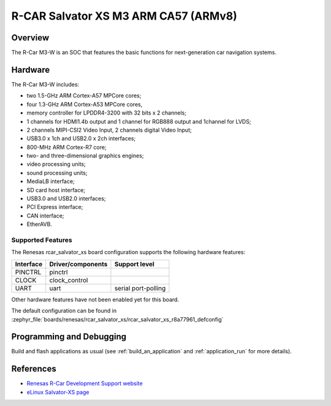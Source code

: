 .. _rcar_salvator_xs:

R-CAR Salvator XS M3 ARM CA57 (ARMv8)
#####################################

Overview
********
The R-Car M3-W is an SOC that features the basic functions for next-generation
car navigation systems.

Hardware
********
The R-Car M3-W includes:

* two 1.5-GHz ARM Cortex-A57 MPCore cores;
* four 1.3-GHz ARM Cortex-A53 MPCore cores,
* memory controller for LPDDR4-3200 with 32 bits x 2 channels;
* 1 channels for HDMI1.4b output and 1 channel for RGB888 output and 1channel for LVDS;
* 2 channels MIPI-CSI2 Video Input, 2 channels digital Video Input;
* USB3.0 x 1ch and USB2.0 x 2ch interfaces;
* 800-MHz ARM Cortex-R7 core;
* two- and three-dimensional graphics engines;
* video processing units;
* sound processing units;
* MediaLB interface;
* SD card host interface;
* USB3.0 and USB2.0 interfaces;
* PCI Express interface;
* CAN interface;
* EtherAVB.

Supported Features
==================
The Renesas rcar_salvator_xs board configuration supports the following
hardware features:

+-----------+------------------------------+--------------------------------+
| Interface | Driver/components            | Support level                  |
+===========+==============================+================================+
| PINCTRL   | pinctrl                      |                                |
+-----------+------------------------------+--------------------------------+
| CLOCK     | clock_control                |                                |
+-----------+------------------------------+--------------------------------+
| UART      | uart                         | serial port-polling            |
+-----------+------------------------------+--------------------------------+

Other hardware features have not been enabled yet for this board.

The default configuration can be found in
:zephyr_file:`boards/renesas/rcar_salvator_xs/rcar_salvator_xs_r8a77961_defconfig`

Programming and Debugging
*************************

Build and flash applications as usual (see :ref:`build_an_application` and
:ref:`application_run` for more details).

References
**********

- `Renesas R-Car Development Support website`_
- `eLinux Salvator-XS page`_

.. _Renesas R-Car Development Support website:
   https://www.renesas.com/us/en/support/partners/r-car-consortium/r-car-development-support

.. _eLinux Salvator-XS page:
   https://elinux.org/R-Car/Boards/Salvator-XS
